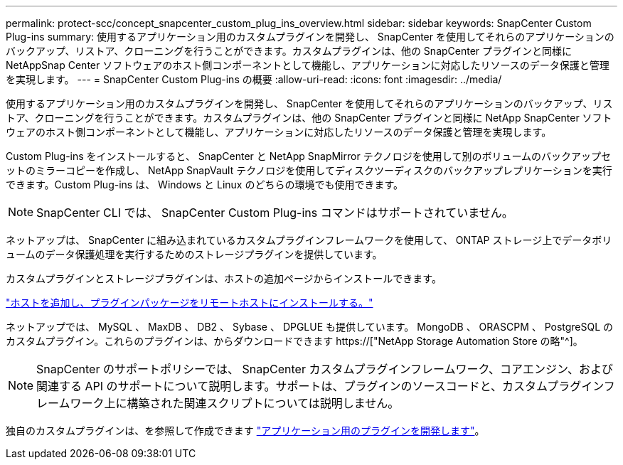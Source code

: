 ---
permalink: protect-scc/concept_snapcenter_custom_plug_ins_overview.html 
sidebar: sidebar 
keywords: SnapCenter Custom Plug-ins 
summary: 使用するアプリケーション用のカスタムプラグインを開発し、 SnapCenter を使用してそれらのアプリケーションのバックアップ、リストア、クローニングを行うことができます。カスタムプラグインは、他の SnapCenter プラグインと同様に NetAppSnap Center ソフトウェアのホスト側コンポーネントとして機能し、アプリケーションに対応したリソースのデータ保護と管理を実現します。 
---
= SnapCenter Custom Plug-ins の概要
:allow-uri-read: 
:icons: font
:imagesdir: ../media/


[role="lead"]
使用するアプリケーション用のカスタムプラグインを開発し、 SnapCenter を使用してそれらのアプリケーションのバックアップ、リストア、クローニングを行うことができます。カスタムプラグインは、他の SnapCenter プラグインと同様に NetApp SnapCenter ソフトウェアのホスト側コンポーネントとして機能し、アプリケーションに対応したリソースのデータ保護と管理を実現します。

Custom Plug-ins をインストールすると、 SnapCenter と NetApp SnapMirror テクノロジを使用して別のボリュームのバックアップセットのミラーコピーを作成し、 NetApp SnapVault テクノロジを使用してディスクツーディスクのバックアップレプリケーションを実行できます。Custom Plug-ins は、 Windows と Linux のどちらの環境でも使用できます。


NOTE: SnapCenter CLI では、 SnapCenter Custom Plug-ins コマンドはサポートされていません。

ネットアップは、 SnapCenter に組み込まれているカスタムプラグインフレームワークを使用して、 ONTAP ストレージ上でデータボリュームのデータ保護処理を実行するためのストレージプラグインを提供しています。

カスタムプラグインとストレージプラグインは、ホストの追加ページからインストールできます。

link:task_add_hosts_and_install_plug_in_packages_on_remote_hosts_scc.html["ホストを追加し、プラグインパッケージをリモートホストにインストールする。"^]

ネットアップでは、 MySQL 、 MaxDB 、 DB2 、 Sybase 、 DPGLUE も提供しています。 MongoDB 、 ORASCPM 、 PostgreSQL のカスタムプラグイン。これらのプラグインは、からダウンロードできます https://["NetApp Storage Automation Store の略"^]。


NOTE: SnapCenter のサポートポリシーでは、 SnapCenter カスタムプラグインフレームワーク、コアエンジン、および関連する API のサポートについて説明します。サポートは、プラグインのソースコードと、カスタムプラグインフレームワーク上に構築された関連スクリプトについては説明しません。

独自のカスタムプラグインは、を参照して作成できます link:concept_develop_a_plug_in_for_your_application.html["アプリケーション用のプラグインを開発します"^]。
